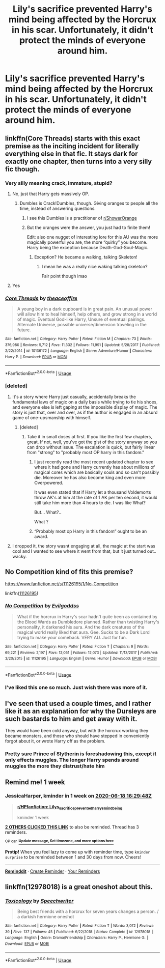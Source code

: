 #+TITLE: Lily's sacrifice prevented Harry's mind being affected by the Horcrux in his scar. Unfortunately, it didn't protect the minds of everyone around him.

* Lily's sacrifice prevented Harry's mind being affected by the Horcrux in his scar. Unfortunately, it didn't protect the minds of everyone around him.
:PROPERTIES:
:Author: LordUltimus92
:Score: 46
:DateUnix: 1591882993.0
:DateShort: 2020-Jun-11
:FlairText: Prompt/Discussion
:END:

** linkffn(Core Threads) starts with this exact premise as the inciting incident for literally everything else in that fic. It stays dark for exactly one chapter, then turns into a very silly fic though.
:PROPERTIES:
:Author: wille179
:Score: 15
:DateUnix: 1591890662.0
:DateShort: 2020-Jun-11
:END:

*** Very silly meaning crack, immature, stupid?
:PROPERTIES:
:Author: Laika_1
:Score: 5
:DateUnix: 1591891405.0
:DateShort: 2020-Jun-11
:END:

**** No, just that Harry gets massively OP.
:PROPERTIES:
:Author: aldonius
:Score: 6
:DateUnix: 1591892401.0
:DateShort: 2020-Jun-11
:END:

***** Dumbles is Crack!Dumbles, though. Giving oranges to people all the time, instead of answering questions.
:PROPERTIES:
:Author: Sefera17
:Score: 5
:DateUnix: 1591926571.0
:DateShort: 2020-Jun-12
:END:

****** I see this Dumbles is a practitioner of [[/r/ShowerOrange][r/ShowerOrange]]
:PROPERTIES:
:Author: Strakk012
:Score: 2
:DateUnix: 1591942510.0
:DateShort: 2020-Jun-12
:END:


****** But the oranges were the answer, you just had to finite them!

Edit: also one nugget of interesting lore for this AU was the more magically powerful you are, the more “quirky” you become. Harry being the exception because Death-God-Soul-Magic.
:PROPERTIES:
:Author: dancortens
:Score: 1
:DateUnix: 1592087590.0
:DateShort: 2020-Jun-14
:END:

******* Exception? He became a walking, talking Skeleton!
:PROPERTIES:
:Author: Sefera17
:Score: 1
:DateUnix: 1592094566.0
:DateShort: 2020-Jun-14
:END:

******** I mean he was a really nice waking talking skeleton?

Fair point though lmao
:PROPERTIES:
:Author: dancortens
:Score: 1
:DateUnix: 1592095295.0
:DateShort: 2020-Jun-14
:END:


**** Yes
:PROPERTIES:
:Author: dancortens
:Score: 1
:DateUnix: 1592087552.0
:DateShort: 2020-Jun-14
:END:


*** [[https://www.fanfiction.net/s/10136172/1/][*/Core Threads/*]] by [[https://www.fanfiction.net/u/4665282/theaceoffire][/theaceoffire/]]

#+begin_quote
  A young boy in a dark cupboard is in great pain. An unusual power will allow him to heal himself, help others, and grow strong in a world of magic. Eventual God-like Harry, Unsure of eventual pairings. Alternate Universe, possible universe/dimension traveling in the future.
#+end_quote

^{/Site/:} ^{fanfiction.net} ^{*|*} ^{/Category/:} ^{Harry} ^{Potter} ^{*|*} ^{/Rated/:} ^{Fiction} ^{M} ^{*|*} ^{/Chapters/:} ^{73} ^{*|*} ^{/Words/:} ^{376,980} ^{*|*} ^{/Reviews/:} ^{5,712} ^{*|*} ^{/Favs/:} ^{11,332} ^{*|*} ^{/Follows/:} ^{11,991} ^{*|*} ^{/Updated/:} ^{5/28/2017} ^{*|*} ^{/Published/:} ^{2/22/2014} ^{*|*} ^{/id/:} ^{10136172} ^{*|*} ^{/Language/:} ^{English} ^{*|*} ^{/Genre/:} ^{Adventure/Humor} ^{*|*} ^{/Characters/:} ^{Harry} ^{P.} ^{*|*} ^{/Download/:} ^{[[http://www.ff2ebook.com/old/ffn-bot/index.php?id=10136172&source=ff&filetype=epub][EPUB]]} ^{or} ^{[[http://www.ff2ebook.com/old/ffn-bot/index.php?id=10136172&source=ff&filetype=mobi][MOBI]]}

--------------

*FanfictionBot*^{2.0.0-beta} | [[https://github.com/tusing/reddit-ffn-bot/wiki/Usage][Usage]]
:PROPERTIES:
:Author: FanfictionBot
:Score: 2
:DateUnix: 1591890673.0
:DateShort: 2020-Jun-11
:END:


*** [deleted]
:PROPERTIES:
:Score: 2
:DateUnix: 1591906372.0
:DateShort: 2020-Jun-12
:END:

**** It's a story where Harry just casually, accidentally breaks the fundamental laws of magic on a daily basis while trying to tie his shoes, and everyone else is left gaping at the impossible display of magic. The story is just that, over and over, as if the author is engaged in an absurd game of one-upsmanship with himself.
:PROPERTIES:
:Author: blast_ended_sqrt
:Score: 6
:DateUnix: 1591914139.0
:DateShort: 2020-Jun-12
:END:

***** [deleted]
:PROPERTIES:
:Score: 5
:DateUnix: 1591915019.0
:DateShort: 2020-Jun-12
:END:

****** Take it in small doses at first. If you like the first few chapters, great. If not, well, you've got the gist of the story anyway so you can drop without issue. The escalation is quick, but fairly linear from "strong" to "probably most OP harry in this fandom."
:PROPERTIES:
:Author: wille179
:Score: 3
:DateUnix: 1591916525.0
:DateShort: 2020-Jun-12
:END:

******* I just recently read the most recent updated chapter to see where it had gone and Harry currently has about millions of magical cores which are basically souls and so can't possibly die. Moreover he has also become king and even more Overpowered.

It was even stated that if Harry let a thousand Voldemorts throw AK's at him at the rate of 1 AK per ten second, it would still take him more than 4 hours to die. I was like What?

But... What?..

What ?
:PROPERTIES:
:Author: jee_kay
:Score: 2
:DateUnix: 1591937195.0
:DateShort: 2020-Jun-12
:END:


******* “Probably most op Harry in this fandom” ought to be an award.
:PROPERTIES:
:Author: dead_in_a_ditch_pbly
:Score: 2
:DateUnix: 1591981809.0
:DateShort: 2020-Jun-12
:END:


**** I dropped it, the story wasnt engaging at all, the magic at the start was cool and I wanted to see where it went from that, but it just turned out.. wacky.
:PROPERTIES:
:Author: BischePlease
:Score: 5
:DateUnix: 1591912308.0
:DateShort: 2020-Jun-12
:END:


** No Competition kind of fits this premise?

[[https://www.fanfiction.net/s/11126195/1/No-Competition]]

linkffn([[https://www.fanfiction.net/s/11126195/1/No-Competition][11126195]])
:PROPERTIES:
:Score: 4
:DateUnix: 1591902810.0
:DateShort: 2020-Jun-11
:END:

*** [[https://www.fanfiction.net/s/11126195/1/][*/No Competition/*]] by [[https://www.fanfiction.net/u/377878/Evilgoddss][/Evilgoddss/]]

#+begin_quote
  What if the horcrux in Harry's scar hadn't quite been as contained by the Blood Wards as Dumbledore planned. Rather than twisting Harry's personality, it darkened his aura. And the dark creatures of the magical world really liked that aura. Gee. Sucks to be a Dark Lord trying to make your comeback. VERY AU. Just for fun.
#+end_quote

^{/Site/:} ^{fanfiction.net} ^{*|*} ^{/Category/:} ^{Harry} ^{Potter} ^{*|*} ^{/Rated/:} ^{Fiction} ^{T} ^{*|*} ^{/Chapters/:} ^{9} ^{*|*} ^{/Words/:} ^{69,221} ^{*|*} ^{/Reviews/:} ^{2,197} ^{*|*} ^{/Favs/:} ^{12,051} ^{*|*} ^{/Follows/:} ^{12,073} ^{*|*} ^{/Updated/:} ^{11/13/2017} ^{*|*} ^{/Published/:} ^{3/20/2015} ^{*|*} ^{/id/:} ^{11126195} ^{*|*} ^{/Language/:} ^{English} ^{*|*} ^{/Genre/:} ^{Humor} ^{*|*} ^{/Download/:} ^{[[http://www.ff2ebook.com/old/ffn-bot/index.php?id=11126195&source=ff&filetype=epub][EPUB]]} ^{or} ^{[[http://www.ff2ebook.com/old/ffn-bot/index.php?id=11126195&source=ff&filetype=mobi][MOBI]]}

--------------

*FanfictionBot*^{2.0.0-beta} | [[https://github.com/tusing/reddit-ffn-bot/wiki/Usage][Usage]]
:PROPERTIES:
:Author: FanfictionBot
:Score: 3
:DateUnix: 1591902825.0
:DateShort: 2020-Jun-11
:END:


*** I've liked this one so much. Just wish there was more of it.
:PROPERTIES:
:Author: CaptainMarv3l
:Score: 3
:DateUnix: 1591919144.0
:DateShort: 2020-Jun-12
:END:


** I've seen that used a couple times, and I rather like it as an explanation for why the Dursleys are such bastards to him and get away with it.

They would have been cold anyway, but with the horcrux working they became monsters, and those who should have stepped in conveniently forgot about it, or wrote Harry off as the problem.
:PROPERTIES:
:Author: datcatburd
:Score: 2
:DateUnix: 1591928032.0
:DateShort: 2020-Jun-12
:END:

*** Pretty sure Prince of Slytherin is foreshadowing this, except it only effects muggles. The longer Harry spends around muggles the more they distrust/hate him
:PROPERTIES:
:Author: dancortens
:Score: 2
:DateUnix: 1592087837.0
:DateShort: 2020-Jun-14
:END:


** Remind me! 1 week
:PROPERTIES:
:Author: JessicaHarper
:Score: 1
:DateUnix: 1591892988.0
:DateShort: 2020-Jun-11
:END:

*** *JessicaHarper*, kminder in *1 week* on [[https://www.reminddit.com/time?dt=2020-06-18%2016:29:48Z&reminder_id=779a224b63524c9babb5de71250d7518&subreddit=HPfanfiction][*2020-06-18 16:29:48Z*]]

#+begin_quote
  [[/r/HPfanfiction/comments/h0zjqk/lilys_sacrifice_prevented_harrys_mind_being/ftpkjko/?context=3][*r/HPfanfiction: Lilys_sacrifice_prevented_harrys_mind_being*]]

  kminder 1 week
#+end_quote

[[https://reddit.com/message/compose/?to=remindditbot&subject=Reminder%20from%20Link&message=your_message%0Akminder%202020-06-18T16%3A29%3A48%0A%0A%0A%0A---Server%20settings%20below.%20Do%20not%20change---%0A%0Apermalink%21%20%2Fr%2FHPfanfiction%2Fcomments%2Fh0zjqk%2Flilys_sacrifice_prevented_harrys_mind_being%2Fftpkjko%2F][*2 OTHERS CLICKED THIS LINK*]] to also be reminded. Thread has 3 reminders.

^{OP can} [[https://www.reminddit.com/time?dt=2020-06-18%2016:29:48Z&reminder_id=779a224b63524c9babb5de71250d7518&subreddit=HPfanfiction][^{*Update message, Set timezone, and more options here*}]]

*Protip!* When you feel lazy to come up with reminder time, type =kminder surprise= to be reminded between 1 and 30 days from now. Cheers!

--------------

[[https://www.reminddit.com][*Reminddit*]] · [[https://reddit.com/message/compose/?to=remindditbot&subject=Reminder&message=your_message%0A%0Akminder%20time_or_time_from_now][Create Reminder]] · [[https://reddit.com/message/compose/?to=remindditbot&subject=List%20Of%20Reminders&message=listReminders%21][Your Reminders]]
:PROPERTIES:
:Author: remindditbot
:Score: 1
:DateUnix: 1591897314.0
:DateShort: 2020-Jun-11
:END:


** linkffn(12978018) is a great oneshot about this.
:PROPERTIES:
:Author: adgnatum
:Score: 1
:DateUnix: 1591944866.0
:DateShort: 2020-Jun-12
:END:

*** [[https://www.fanfiction.net/s/12978018/1/][*/Toxicology/*]] by [[https://www.fanfiction.net/u/822022/Speechwriter][/Speechwriter/]]

#+begin_quote
  Being best friends with a horcrux for seven years changes a person. / a darkish hermione oneshot
#+end_quote

^{/Site/:} ^{fanfiction.net} ^{*|*} ^{/Category/:} ^{Harry} ^{Potter} ^{*|*} ^{/Rated/:} ^{Fiction} ^{T} ^{*|*} ^{/Words/:} ^{3,072} ^{*|*} ^{/Reviews/:} ^{39} ^{*|*} ^{/Favs/:} ^{137} ^{*|*} ^{/Follows/:} ^{45} ^{*|*} ^{/Published/:} ^{6/22/2018} ^{*|*} ^{/Status/:} ^{Complete} ^{*|*} ^{/id/:} ^{12978018} ^{*|*} ^{/Language/:} ^{English} ^{*|*} ^{/Genre/:} ^{Drama/Friendship} ^{*|*} ^{/Characters/:} ^{Harry} ^{P.,} ^{Hermione} ^{G.} ^{*|*} ^{/Download/:} ^{[[http://www.ff2ebook.com/old/ffn-bot/index.php?id=12978018&source=ff&filetype=epub][EPUB]]} ^{or} ^{[[http://www.ff2ebook.com/old/ffn-bot/index.php?id=12978018&source=ff&filetype=mobi][MOBI]]}

--------------

*FanfictionBot*^{2.0.0-beta} | [[https://github.com/tusing/reddit-ffn-bot/wiki/Usage][Usage]]
:PROPERTIES:
:Author: FanfictionBot
:Score: 2
:DateUnix: 1591944888.0
:DateShort: 2020-Jun-12
:END:
